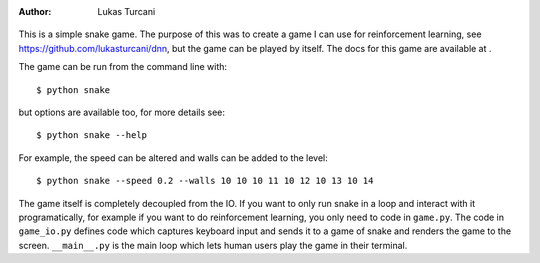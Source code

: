 :author: Lukas Turcani

.. figure:: images/gameplay.gif

This is a simple snake game. The purpose of this was to create a game
I can use for reinforcement learning, see
https://github.com/lukasturcani/dnn, but the game can be played by
itself. The docs for this game are available at .

The game can be run from the command line with::

    $ python snake

but options are available too, for more details see::

    $ python snake --help

For example, the speed can be altered and walls can
be added to the level::

    $ python snake --speed 0.2 --walls 10 10 10 11 10 12 10 13 10 14

The game itself is completely decoupled from the IO. If you want to
only run snake in a loop and interact with it programatically,
for example if you want to do reinforcement learning, you only need to
code in ``game.py``. The code in ``game_io.py`` defines code which
captures keyboard input and sends it to a game of snake and renders the
game to the screen. ``__main__.py`` is the main loop which lets human
users play the game in their terminal.
